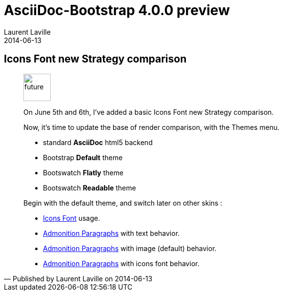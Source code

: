 :doctitle:    AsciiDoc-Bootstrap 4.0.0 preview
:description: Part 4
:iconsfont:   glyphicon
:imagesdir:   ./images
:author:      Laurent Laville
:revdate:     2014-06-13
:pubdate:     Fri, 13 Jun 2014 10:22:25 +0200
:summary:     Icons Font new Strategy comparison
:jumbotron:
:jumbotron-fullwidth:

== {summary}

[quote,Published by {author} on {revdate}]
____
image:icons/glyphicon/glyphicons_054_clock.png[alt="future",icon="time",size="4x",width=56]

On June 5th and 6th, I've added a basic Icons Font new Strategy comparison.

Now, it's time to update the base of render comparison, with the Themes menu.

* standard *AsciiDoc* html5 backend
* Bootstrap *Default* theme
* Bootswatch *Flatly* theme
* Bootswatch *Readable* theme


Begin with the default theme, and switch later on other skins :

* http://laurent-laville.org/asciidoc/bootstrap/manual/4.0/en/iconsfont.default.html[Icons Font] usage.
* http://laurent-laville.org/asciidoc/bootstrap/manual/4.0/en/admonition-text.default.html[Admonition Paragraphs] with text behavior.
* http://laurent-laville.org/asciidoc/bootstrap/manual/4.0/en/admonition-images.default.html[Admonition Paragraphs] with image (default) behavior.
* http://laurent-laville.org/asciidoc/bootstrap/manual/4.0/en/admonition-iconsfont.default.html[Admonition Paragraphs] with icons font behavior.
____
